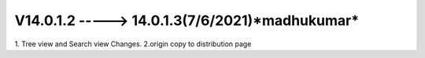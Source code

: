 V14.0.1.2 -----> 14.0.1.3(**7/6/2021**)*madhukumar*
=======================================
1. Tree view and Search view Changes.
2.origin copy to distribution page